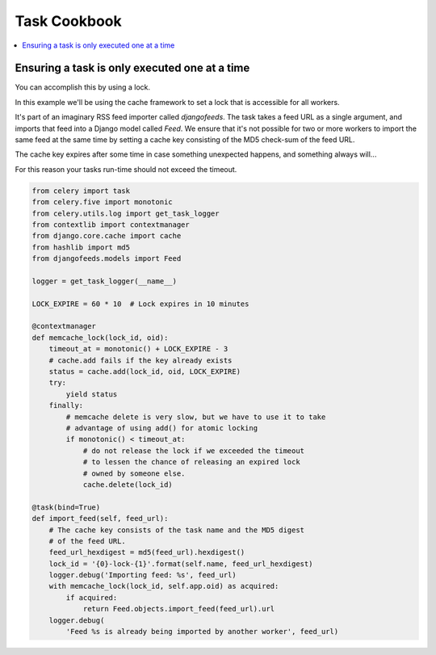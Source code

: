 .. _cookbook-tasks:

================
 Task Cookbook
================

.. contents::
    :local:

.. _cookbook-task-serial:

Ensuring a task is only executed one at a time
==============================================

You can accomplish this by using a lock.

In this example we'll be using the cache framework to set a lock that is
accessible for all workers.

It's part of an imaginary RSS feed importer called `djangofeeds`.
The task takes a feed URL as a single argument, and imports that feed into
a Django model called `Feed`. We ensure that it's not possible for two or
more workers to import the same feed at the same time by setting a cache key
consisting of the MD5 check-sum of the feed URL.

The cache key expires after some time in case something unexpected happens,
and something always will...

For this reason your tasks run-time should not exceed the timeout.


.. code-block:: python

    from celery import task
    from celery.five import monotonic
    from celery.utils.log import get_task_logger
    from contextlib import contextmanager
    from django.core.cache import cache
    from hashlib import md5
    from djangofeeds.models import Feed

    logger = get_task_logger(__name__)

    LOCK_EXPIRE = 60 * 10  # Lock expires in 10 minutes

    @contextmanager
    def memcache_lock(lock_id, oid):
        timeout_at = monotonic() + LOCK_EXPIRE - 3
        # cache.add fails if the key already exists
        status = cache.add(lock_id, oid, LOCK_EXPIRE)
        try:
            yield status
        finally:
            # memcache delete is very slow, but we have to use it to take
            # advantage of using add() for atomic locking
            if monotonic() < timeout_at:
                # do not release the lock if we exceeded the timeout
                # to lessen the chance of releasing an expired lock
                # owned by someone else.
                cache.delete(lock_id)

    @task(bind=True)
    def import_feed(self, feed_url):
        # The cache key consists of the task name and the MD5 digest
        # of the feed URL.
        feed_url_hexdigest = md5(feed_url).hexdigest()
        lock_id = '{0}-lock-{1}'.format(self.name, feed_url_hexdigest)
        logger.debug('Importing feed: %s', feed_url)
        with memcache_lock(lock_id, self.app.oid) as acquired:
            if acquired:
                return Feed.objects.import_feed(feed_url).url
        logger.debug(
            'Feed %s is already being imported by another worker', feed_url)
